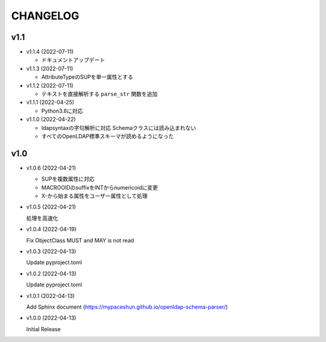 CHANGELOG
=========

v1.1
------------------

* v1.1.4 (2022-07-11)

  - ドキュメントアップデート

* v1.1.3 (2022-07-11)

  - AttributeTypeのSUPを単一属性とする

* v1.1.2 (2022-07-11)

  - テキストを直接解析する ``parse_str`` 関数を追加

* v1.1.1 (2022-04-25)

  - Python3.8に対応

* v1.1.0 (2022-04-22)

  - ldapsyntaxの字句解析に対応 Schemaクラスには読み込まれない
  - すべてのOpenLDAP標準スキーマが読めるようになった

v1.0
------------------

* v1.0.6 (2022-04-21)

  - SUPを複数属性に対応
  - MACROOIDのsuffixをINTからnumericoidに変更
  - X-から始まる属性をユーザー属性として処理

* v1.0.5 (2022-04-21)

  処理を高速化

* v1.0.4 (2022-04-19)

  Fix ObjectClass MUST and MAY is not read

* v1.0.3 (2022-04-13)

  Update pyproject.toml

* v1.0.2 (2022-04-13)

  Update pyproject.toml

* v1.0.1 (2022-04-13)

  Add Sphinx document (https://mypaceshun.github.io/openldap-schema-parser/)

* v1.0.0 (2022-04-13)

  Initial Release

